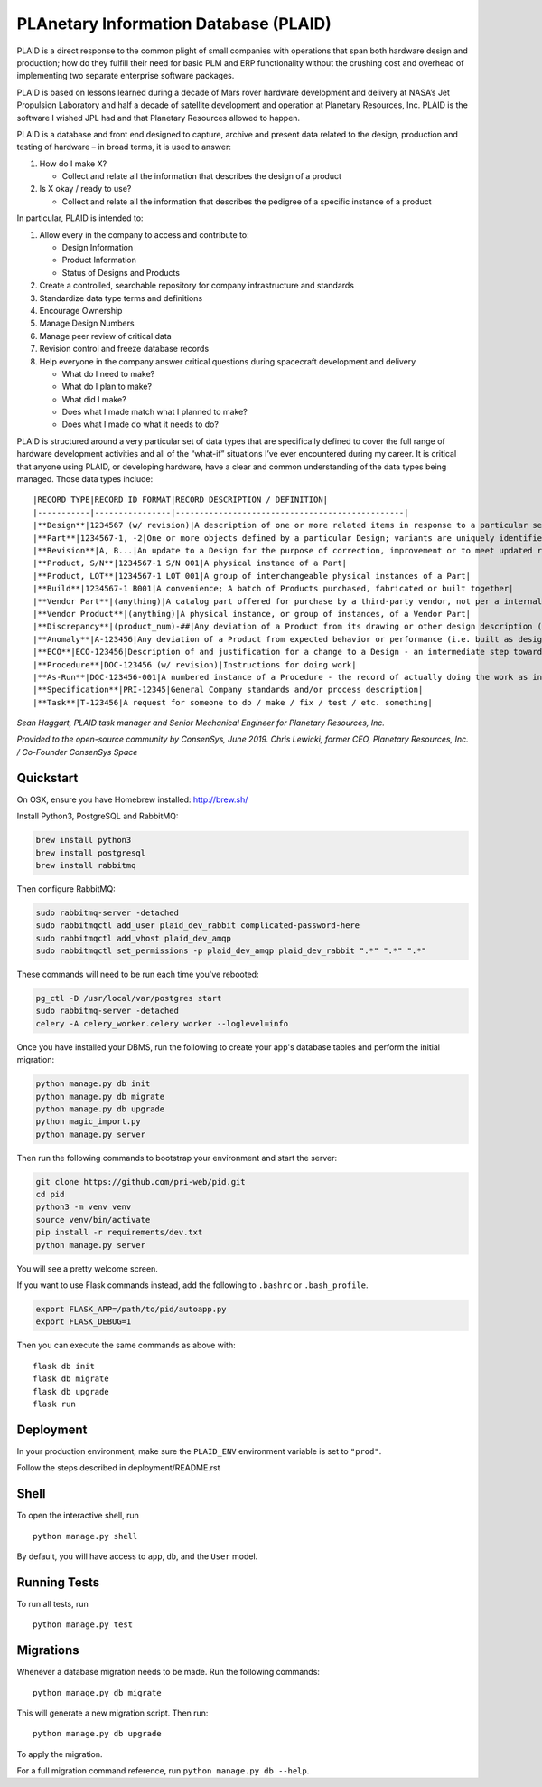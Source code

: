 **PLAnetary Information Database (PLAID)**
==========================================

PLAID is a direct response to the common plight of small companies with
operations that span both hardware design and production; how do they
fulfill their need for basic PLM and ERP functionality without the
crushing cost and overhead of implementing two separate enterprise
software packages.

PLAID is based on lessons learned during a decade of Mars rover
hardware development and delivery at NASA’s Jet Propulsion Laboratory
and half a decade of satellite development and operation at Planetary
Resources, Inc.  PLAID is the software I wished JPL had and that
Planetary Resources allowed to happen.

PLAID is a database and front end designed to capture, archive and
present data related to the design, production and testing of hardware
– in broad terms, it is used to answer:

1. How do I make X?  

   - Collect and relate all the information that describes the design of a product

2. Is X okay / ready to use?  

   - Collect and relate all the information that describes the pedigree of a specific instance of a product


In particular, PLAID is intended to:

1. Allow every in the company to access and contribute to:

   - Design Information
   - Product Information
   - Status of Designs and Products

2. Create a controlled, searchable repository for company infrastructure and standards
3. Standardize data type terms and definitions
4. Encourage Ownership
5. Manage Design Numbers
6. Manage peer review of critical data
7. Revision control and freeze database records
8. Help everyone in the company answer critical questions during spacecraft development and delivery

   - What do I need to make?
   - What do I plan to make?
   - What did I make?
   - Does what I made match what I planned to make?
   - Does what I made do what it needs to do?

PLAID is structured around a very particular set of data types that are
specifically defined to cover the full range of hardware development
activities and all of the “what-if” situations I’ve ever encountered
during my career.   It is critical that anyone using PLAID, or developing
hardware, have a clear and common understanding of the data types being
managed.  Those data types include::

|RECORD TYPE|RECORD ID FORMAT|RECORD DESCRIPTION / DEFINITION|
|-----------|----------------|------------------------------------------------|
|**Design**|1234567 (w/ revision)|A description of one or more related items in response to a particular set of requirements|
|**Part**|1234567-1, -2|One or more objects defined by a particular Design; variants are uniquely identified by a -#|
|**Revision**|A, B...|An update to a Design for the purpose of correction, improvement or to meet updated requirements|
|**Product, S/N**|1234567-1 S/N 001|A physical instance of a Part|
|**Product, LOT**|1234567-1 LOT 001|A group of interchangeable physical instances of a Part|
|**Build**|1234567-1 B001|A convenience; A batch of Products purchased, fabricated or built together|
|**Vendor Part**|(anything)|A catalog part offered for purchase by a third-party vendor, not per a internal company design.|
|**Vendor Product**|(anything)|A physical instance, or group of instances, of a Vendor Part|
|**Discrepancy**|(product_num)-##|Any deviation of a Product from its drawing or other design description (i.e. not built as designed)|
|**Anomaly**|A-123456|Any deviation of a Product from expected behavior or performance (i.e. built as designed but not designed correctly)|
|**ECO**|ECO-123456|Description of and justification for a change to a Design - an intermediate step towards a Revision
|**Procedure**|DOC-123456 (w/ revision)|Instructions for doing work|
|**As-Run**|DOC-123456-001|A numbered instance of a Procedure - the record of actually doing the work as instructed|
|**Specification**|PRI-12345|General Company standards and/or process description|
|**Task**|T-123456|A request for someone to do / make / fix / test / etc. something|
 
*Sean Haggart, PLAID task manager and Senior Mechanical Engineer for Planetary Resources, Inc.*


*Provided to the open-source community by ConsenSys, June 2019.*
*Chris Lewicki, former CEO, Planetary Resources, Inc. / Co-Founder ConsenSys Space*

Quickstart
----------

On OSX, ensure you have Homebrew installed: http://brew.sh/

Install Python3, PostgreSQL and RabbitMQ:

.. code-block:: bash

    brew install python3
    brew install postgresql
    brew install rabbitmq

Then configure RabbitMQ:

.. code-block:: bash

    sudo rabbitmq-server -detached
    sudo rabbitmqctl add_user plaid_dev_rabbit complicated-password-here
    sudo rabbitmqctl add_vhost plaid_dev_amqp
    sudo rabbitmqctl set_permissions -p plaid_dev_amqp plaid_dev_rabbit ".*" ".*" ".*"

These commands will need to be run each time you've rebooted:

.. code-block:: bash

    pg_ctl -D /usr/local/var/postgres start
    sudo rabbitmq-server -detached
    celery -A celery_worker.celery worker --loglevel=info

Once you have installed your DBMS, run the following to create your app's database tables and perform the initial migration:

.. code-block:: bash

    python manage.py db init
    python manage.py db migrate
    python manage.py db upgrade
    python magic_import.py
    python manage.py server

Then run the following commands to bootstrap your environment and start the server:

.. code-block:: bash

    git clone https://github.com/pri-web/pid.git
    cd pid
    python3 -m venv venv
    source venv/bin/activate
    pip install -r requirements/dev.txt
    python manage.py server

You will see a pretty welcome screen.

If you want to use Flask commands instead, add the following to ``.bashrc`` or ``.bash_profile``.

.. code-block:: bash

    export FLASK_APP=/path/to/pid/autoapp.py
    export FLASK_DEBUG=1

Then you can execute the same commands as above with:

::

    flask db init
    flask db migrate
    flask db upgrade
    flask run


Deployment
----------

In your production environment, make sure the ``PLAID_ENV`` environment variable is set to ``"prod"``.

Follow the steps described in deployment/README.rst


Shell
-----

To open the interactive shell, run ::

    python manage.py shell

By default, you will have access to ``app``, ``db``, and the ``User`` model.


Running Tests
-------------

To run all tests, run ::

    python manage.py test


Migrations
----------

Whenever a database migration needs to be made. Run the following commands:
::

    python manage.py db migrate

This will generate a new migration script. Then run:
::

    python manage.py db upgrade

To apply the migration.

For a full migration command reference, run ``python manage.py db --help``.
